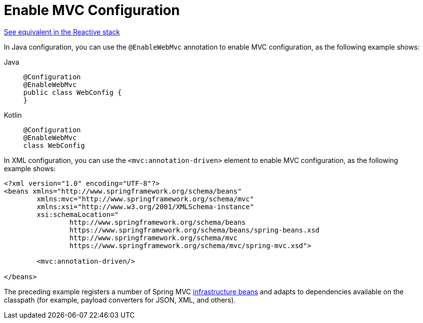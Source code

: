 [[mvc-config-enable]]
= Enable MVC Configuration

[.small]#xref:web/webflux/config.adoc#webflux-config-enable[See equivalent in the Reactive stack]#

In Java configuration, you can use the `@EnableWebMvc` annotation to enable MVC
configuration, as the following example shows:

[tabs]
======
Java::
+
[source,java,indent=0,subs="verbatim,quotes",role="primary"]
----
	@Configuration
	@EnableWebMvc
	public class WebConfig {
	}
----

Kotlin::
+
[source,kotlin,indent=0,subs="verbatim,quotes",role="secondary"]
----
	@Configuration
	@EnableWebMvc
	class WebConfig
----
======

In XML configuration, you can use the `<mvc:annotation-driven>` element to enable MVC
configuration, as the following example shows:

[source,xml,indent=0,subs="verbatim,quotes"]
----
	<?xml version="1.0" encoding="UTF-8"?>
	<beans xmlns="http://www.springframework.org/schema/beans"
		xmlns:mvc="http://www.springframework.org/schema/mvc"
		xmlns:xsi="http://www.w3.org/2001/XMLSchema-instance"
		xsi:schemaLocation="
			http://www.springframework.org/schema/beans
			https://www.springframework.org/schema/beans/spring-beans.xsd
			http://www.springframework.org/schema/mvc
			https://www.springframework.org/schema/mvc/spring-mvc.xsd">

		<mvc:annotation-driven/>

	</beans>
----

The preceding example registers a number of Spring MVC
xref:web/webmvc/mvc-servlet/special-bean-types.adoc[infrastructure beans] and adapts to dependencies
available on the classpath (for example, payload converters for JSON, XML, and others).



